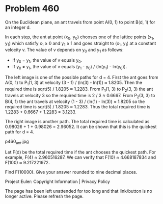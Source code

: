 *   Problem 460

   On the Euclidean plane, an ant travels from point A(0, 1) to point B(d, 1)
   for an integer d.

   In each step, the ant at point (x_0, y_0) chooses one of the lattice
   points (x_1, y_1) which satisfy x_1 ≥ 0 and y_1 ≥ 1 and goes straight to
   (x_1, y_1) at a constant velocity v. The value of v depends on y_0 and y_1
   as follows:

     * If y_0 = y_1, the value of v equals y_0.
     * If y_0 ≠ y_1, the value of v equals (y_1 - y_0) / (ln(y_1) - ln(y_0)).

   The left image is one of the possible paths for d = 4. First the ant goes
   from A(0, 1) to P_1(1, 3) at velocity (3 - 1) / (ln(3) - ln(1)) ≈ 1.8205.
   Then the required time is sqrt(5) / 1.8205 ≈ 1.2283.
   From P_1(1, 3) to P_2(3, 3) the ant travels at velocity 3 so the required
   time is 2 / 3 ≈ 0.6667. From P_2(3, 3) to B(4, 1) the ant travels at
   velocity (1 - 3) / (ln(1) - ln(3)) ≈ 1.8205 so the required time is
   sqrt(5) / 1.8205 ≈ 1.2283.
   Thus the total required time is 1.2283 + 0.6667 + 1.2283 = 3.1233.

   The right image is another path. The total required time is calculated as
   0.98026 + 1 + 0.98026 = 2.96052. It can be shown that this is the quickest
   path for d = 4.

                                  p460_ant.jpg

   Let F(d) be the total required time if the ant chooses the quickest path.
   For example, F(4) ≈ 2.960516287.
   We can verify that F(10) ≈ 4.668187834 and F(100) ≈ 9.217221972.

   Find F(10000). Give your answer rounded to nine decimal places.

   Project Euler: Copyright Information | Privacy Policy

   The page has been left unattended for too long and that link/button is no
   longer active. Please refresh the page.
